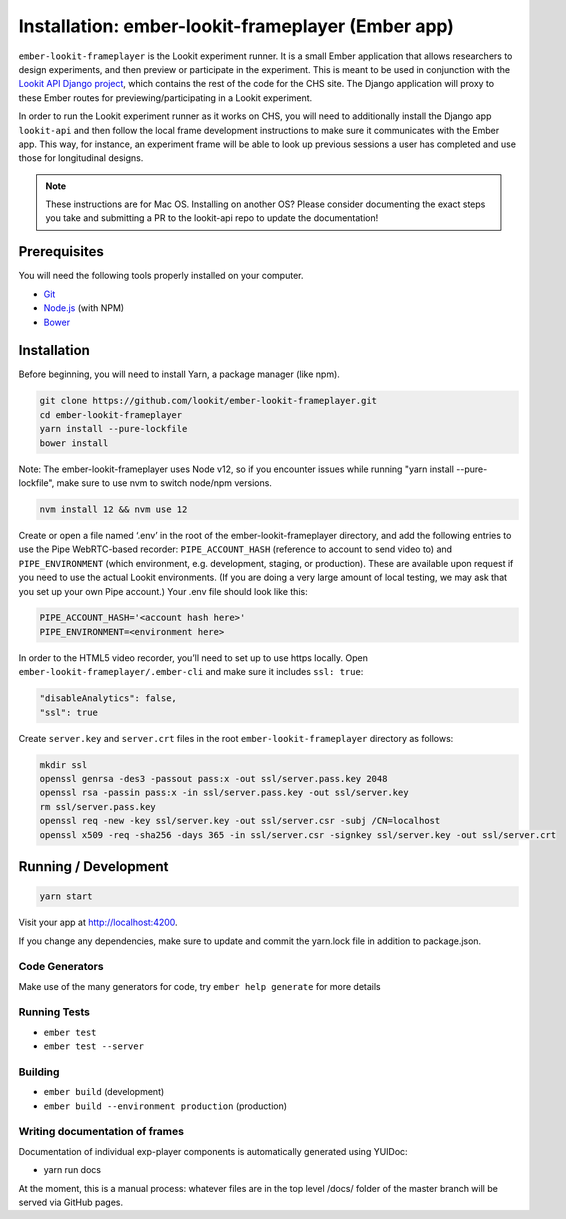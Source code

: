 Installation: ember-lookit-frameplayer (Ember app)
==================================================

``ember-lookit-frameplayer`` is the Lookit experiment runner. It is a small Ember application that allows researchers to design experiments, and then
preview or participate in the experiment. This is
meant to be used in conjunction with the `Lookit API Django
project <https://github.com/lookit/lookit-api>`__, which contains the
rest of the code for the CHS site. The Django application will proxy
to these Ember routes for previewing/participating in a Lookit experiment.

In order to run the Lookit experiment runner as it works on CHS, you will need to
additionally install the Django app ``lookit-api`` and then follow the
local frame development instructions to make sure it communicates with
the Ember app. This way, for instance, an experiment frame will be able
to look up previous sessions a user has completed and use those for
longitudinal designs.

.. note::
   These instructions are for Mac OS. Installing on another OS?
   Please consider documenting the exact steps you take and submitting a
   PR to the lookit-api repo to update the documentation!

Prerequisites
-------------

You will need the following tools properly installed on your computer.

-  `Git <http://git-scm.com/>`__
-  `Node.js <http://nodejs.org/>`__ (with NPM)
-  `Bower <http://bower.io/>`__

Installation
------------

Before beginning, you will need to install Yarn, a package manager (like
npm).

.. code:: bash

   git clone https://github.com/lookit/ember-lookit-frameplayer.git
   cd ember-lookit-frameplayer
   yarn install --pure-lockfile
   bower install

Note: The ember-lookit-frameplayer uses Node v12, so if you encounter issues while running "yarn install --pure-lockfile", make sure to use nvm to switch node/npm versions. 

.. code:: bash

   nvm install 12 && nvm use 12

Create or open a file named ‘.env’ in the root of the
ember-lookit-frameplayer directory, and add the following entries to use
the Pipe WebRTC-based recorder: ``PIPE_ACCOUNT_HASH`` (reference to
account to send video to) and ``PIPE_ENVIRONMENT`` (which environment,
e.g. development, staging, or production). These are available upon
request if you need to use the actual Lookit environments. (If you are
doing a very large amount of local testing, we may ask that you set up
your own Pipe account.) Your .env file should look like this:

.. code::

   PIPE_ACCOUNT_HASH='<account hash here>'
   PIPE_ENVIRONMENT=<environment here>

In order to the HTML5 video recorder, you’ll need to set up to
use https locally. Open ``ember-lookit-frameplayer/.ember-cli`` and
make sure it includes ``ssl: true``:

.. code:: js

   "disableAnalytics": false,
   "ssl": true

Create ``server.key`` and ``server.crt`` files in the root
``ember-lookit-frameplayer`` directory as follows:

.. code-block:: bash

   mkdir ssl
   openssl genrsa -des3 -passout pass:x -out ssl/server.pass.key 2048
   openssl rsa -passin pass:x -in ssl/server.pass.key -out ssl/server.key
   rm ssl/server.pass.key
   openssl req -new -key ssl/server.key -out ssl/server.csr -subj /CN=localhost
   openssl x509 -req -sha256 -days 365 -in ssl/server.csr -signkey ssl/server.key -out ssl/server.crt

Running / Development
---------------------

.. code:: bash

   yarn start

Visit your app at http://localhost:4200.

If you change any dependencies, make sure to update and commit the yarn.lock file in 
addition to package.json.

Code Generators
~~~~~~~~~~~~~~~

Make use of the many generators for code, try ``ember help generate``
for more details

Running Tests
~~~~~~~~~~~~~

-  ``ember test``
-  ``ember test --server``

Building
~~~~~~~~

-  ``ember build`` (development)
-  ``ember build --environment production`` (production)

Writing documentation of frames
~~~~~~~~~~~~~~~~~~~~~~~~~~~~~~~

Documentation of individual exp-player components is automatically
generated using YUIDoc:

-  yarn run docs

At the moment, this is a manual process: whatever files are in the top
level /docs/ folder of the master branch will be served via GitHub
pages.
